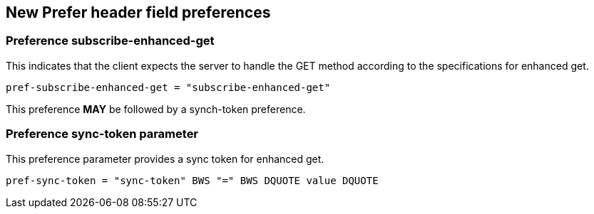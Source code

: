 
== New Prefer header field preferences

[[preference-subscribe]]
=== Preference subscribe-enhanced-get

This indicates that the client expects the server to handle the GET
method according to the specifications for enhanced get.

[source]
----
pref-subscribe-enhanced-get = "subscribe-enhanced-get"
----

This preference *MAY* be followed by a synch-token preference.

[[preference-sync-token]]
=== Preference sync-token parameter

This preference parameter provides a sync token for enhanced get.

[source]
----
pref-sync-token = "sync-token" BWS "=" BWS DQUOTE value DQUOTE
----
